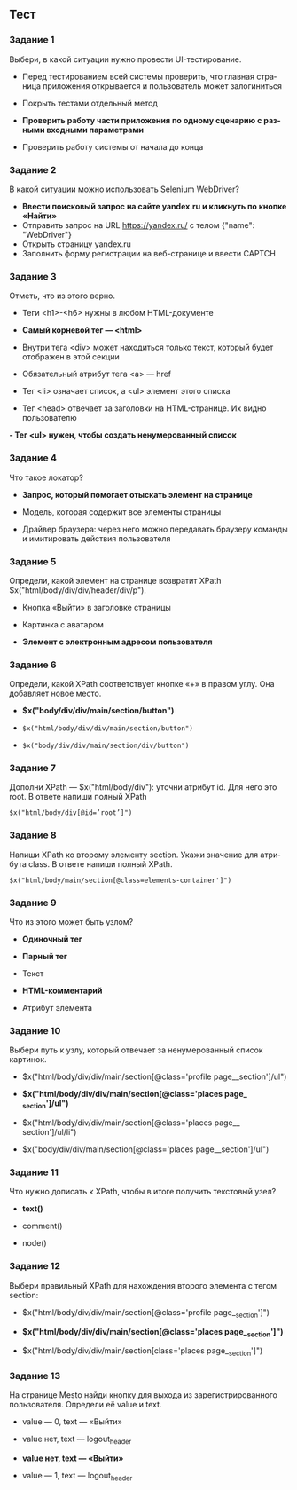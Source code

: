 #+LANGUAGE: ru

** Тест

*** Задание 1

 Выбери, в какой ситуации нужно провести UI-тестирование.

 - Перед тестированием всей системы проверить, что главная страница приложения открывается и пользователь может залогиниться

 - Покрыть тестами отдельный метод
 - *Проверить работу части приложения по одному сценарию с разными входными параметрами*

 - Проверить работу системы от начала до конца

*** Задание 2

 В какой ситуации можно использовать Selenium WebDriver? 
 - *Ввести поисковый запрос на сайте yandex.ru и кликнуть по кнопке «Найти»* 
 - Отправить запрос на URL https://yandex.ru/ c телом {"name": "WebDriver"} 
 - Открыть страницу yandex.ru
 - Заполнить форму регистрации на веб-странице и ввести CAPTCH

*** Задание 3

 Отметь, что из этого верно.

 - Теги <h1>-<h6> нужны в любом HTML-документе
 - *Самый корневой тег — <html>*
 - Внутри тега <div> может находиться только текст, который будет отображен в этой секции

 - Обязательный атрибут тега <a> — href

 - Тег <li> означает список, а <ul> элемент этого списка

 - Тег <head> отвечает за заголовки на HTML-странице. Их видно пользователю

 *- Тег <ul> нужен, чтобы создать ненумерованный список*

*** Задание 4

 Что такое локатор?

 - *Запрос, который помогает отыскать элемент на странице*
 - Модель, которая содержит все элементы страницы

 - Драйвер браузера: через него можно передавать браузеру команды и имитировать действия пользователя

*** Задание 5

 Определи, какой элемент на странице возвратит XPath $x("html/body/div/div/header/div/p").

 - Кнопка «Выйти» в заголовке страницы

 - Картинка с аватаром

 - *Элемент с электронным адресом пользователя*


*** Задание 6
 Определи, какой XPath соответствует кнопке «+» в правом углу. Она добавляет новое место.

 - *$x("body/div/div/main/section/button")*

 - =$x("html/body/div/div/main/section/button")=

 - =$x("body/div/div/main/section/div/button")=


*** Задание 7

 Дополни XPath — $x("html/body/div"): уточни атрибут id. Для него это root. В ответе напиши полный XPath

 =$x("html/body/div[@id=’root’]")=

*** Задание 8

 Напиши XPath ко второму элементу section. Укажи значение для атрибута class. В ответе напиши полный XPath.

 =$x("html/body/main/section[@class=elements-container']")=

*** Задание 9


 Что из этого может быть узлом?

 - *Одиночный тег*

 - *Парный тег*

 - Текст

 - *HTML-комментарий*

 - Атрибут элемента

*** Задание 10

 Выбери путь к узлу, который отвечает за ненумерованный список картинок.

 - $x("html/body/div/div/main/section[@class='profile page__​section']/ul")
 - *$x("html/body/div/div/main/section[@class='places page​_​_section']/ul")*

 - $x("html/body/div/div/main/section[@class='places page__​section']/ul/li")

 - $x("body/div/div/main/section[@class='places page__​section']/ul")

*** Задание 11

 Что нужно дописать к XPath, чтобы в итоге получить текстовый узел?

 - *text()*

 - comment()

 - node()

*** Задание 12

 Выбери правильный XPath для нахождения второго элемента с тегом section:

 - $x("html/body/div/div/main/section[@class='profile page​_​_section']")

 - *$x("html/body/div/div/main/section[@class='places page_​_section']")*

 - $x("html/body/div/div/main/section[class='places page_​_section']")


*** Задание 13

 На странице Mesto найди кнопку для выхода из зарегистрированного пользователя. Определи её value и text.

 - value — 0, text — «Выйти»

 - value нет, text — logou​t​_header

 - *value нет, text — «Выйти»*

 - value — 1, text — logou​t​_header
